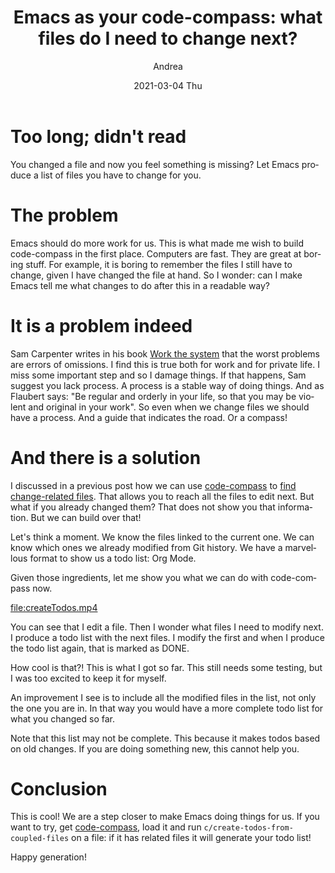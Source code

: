 #+TITLE:       Emacs as your code-compass: what files do I need to change next?
#+AUTHOR:      Andrea
#+EMAIL:       andrea-dev@hotmail.com
#+DATE:        2021-03-04 Thu
#+URI:         /blog/%y/%m/%d/emacs-as-your-code-compass-what-files-do-i-need-to-change-next
#+KEYWORDS:    code-compass, emacs
#+TAGS:        code-compass, emacs
#+LANGUAGE:    en
#+OPTIONS:     H:3 num:nil toc:nil \n:nil ::t |:t ^:nil -:nil f:t *:t <:t
#+DESCRIPTION: Produce a list of next files automatically
* Too long; didn't read
:PROPERTIES:
:ID:       47b05723-18bf-47e3-8166-0a80d3d65f4f
:END:

You changed a file and now you feel something is missing? Let
Emacs produce a list of files you have to change for you.

* The problem
:PROPERTIES:
:ID:       ed2c2cf3-7f54-4b7a-a4d8-14c629298f30
:END:

Emacs should do more work for us. This is what made me wish to build
code-compass in the first place. Computers are fast. They are great at
boring stuff. For example, it is boring to remember the files I still
have to change, given I have changed the file at hand. So I wonder:
can I make Emacs tell me what changes to do after this in a readable
way?

* It is a problem indeed
:PROPERTIES:
:ID:       107b2b74-31b3-4a1a-a6a6-00636343bb34
:END:

Sam Carpenter writes in his book [[https://www.goodreads.com/book/show/6019060-work-the-system?from_search=true&from_srp=true&qid=NdTfSOivtn&rank=1][Work the system]] that the worst
problems are errors of omissions. I find this is true both for work
and for private life. I miss some important step and so I damage
things. If that happens, Sam suggest you lack process. A process is a
stable way of doing things. And as Flaubert says: "Be regular and
orderly in your life, so that you may be violent and original in your
work". So even when we change files we should have a process. And a
guide that indicates the road. Or a compass!

* And there is a solution
:PROPERTIES:
:ID:       6786995e-a172-4ae8-b60d-91672628af29
:END:

I discussed in a previous post how we can use [[https://github.com/ag91/code-compass][code-compass]] to [[https://ag91.github.io/blog/2021/01/12/emacs-as-your-code-compass-let-history-show-you-which-files-to-edit-next/][find
change-related files]]. That allows you to reach all the files to edit
next. But what if you already changed them? That does not show you
that information. But we can build over that!

Let's think a moment. We know the files linked to the current one. We
can know which ones we already modified from Git history. We have a
marvellous format to show us a todo list: Org Mode.

Given those ingredients, let me show you what we can do with
code-compass now.

[[file:createTodos.mp4]]

You can see that I edit a file. Then I wonder what files I need to
modify next. I produce a todo list with the next files. I modify the
first and when I produce the todo list again, that is marked as DONE.

How cool is that?! This is what I got so far. This still needs some
testing, but I was too excited to keep it for myself.

An improvement I see is to include all the modified files in the list,
not only the one you are in. In that way you would have a more
complete todo list for what you changed so far.

Note that this list may not be complete. This because it makes todos
based on old changes. If you are doing something new, this cannot help
you.

* Conclusion
:PROPERTIES:
:ID:       bcf57924-ef9c-4213-b7d9-9d85930b87b6
:END:

This is cool! We are a step closer to make Emacs doing things for us.
If you want to try, get [[https://github.com/ag91/code-compass][code-compass]], load it and run
=c/create-todos-from-coupled-files= on a file: if it has related files
it will generate your todo list!

Happy generation!
